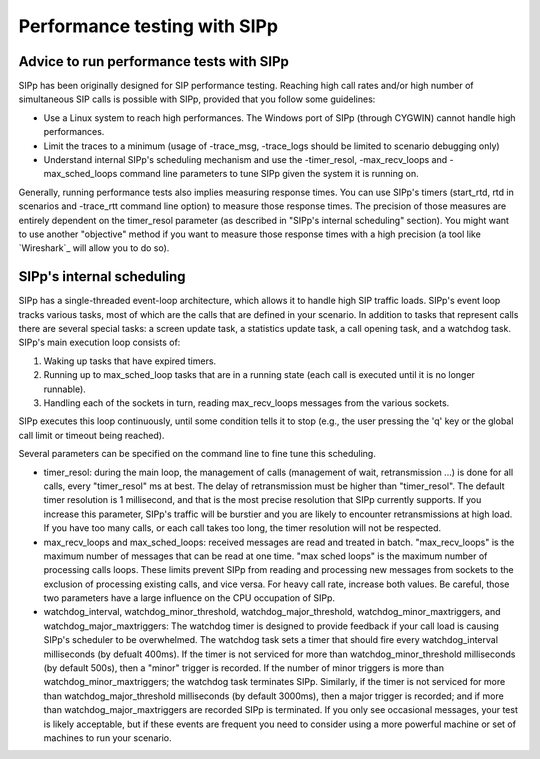 Performance testing with SIPp
=============================



Advice to run performance tests with SIPp
`````````````````````````````````````````

SIPp has been originally designed for SIP performance testing.
Reaching high call rates and/or high number of simultaneous SIP calls
is possible with SIPp, provided that you follow some guidelines:


+ Use a Linux system to reach high performances. The Windows port of
  SIPp (through CYGWIN) cannot handle high performances.
+ Limit the traces to a minimum (usage of -trace_msg, -trace_logs
  should be limited to scenario debugging only)
+ Understand internal SIPp's scheduling mechanism and use the
  -timer_resol, -max_recv_loops and -max_sched_loops command line
  parameters to tune SIPp given the system it is running on.


Generally, running performance tests also implies measuring response
times. You can use SIPp's timers (start_rtd, rtd in scenarios and
-trace_rtt command line option) to measure those response times. The
precision of those measures are entirely dependent on the timer_resol
parameter (as described in "SIPp's internal scheduling" section). You
might want to use another "objective" method if you want to measure
those response times with a high precision (a tool like `Wireshark`_
will allow you to do so).



SIPp's internal scheduling
``````````````````````````

SIPp has a single-threaded event-loop architecture, which allows it to
handle high SIP traffic loads. SIPp's event loop tracks various tasks,
most of which are the calls that are defined in your scenario. In
addition to tasks that represent calls there are several special
tasks: a screen update task, a statistics update task, a call opening
task, and a watchdog task. SIPp's main execution loop consists of:


#. Waking up tasks that have expired timers.
#. Running up to max_sched_loop tasks that are in a running state
   (each call is executed until it is no longer runnable).
#. Handling each of the sockets in turn, reading max_recv_loops
   messages from the various sockets.


SIPp executes this loop continuously, until some condition tells it to
stop (e.g., the user pressing the 'q' key or the global call limit or
timeout being reached).

Several parameters can be specified on the command line to fine tune
this scheduling.


+ timer_resol: during the main loop, the management of calls
  (management of wait, retransmission ...) is done for all calls, every
  "timer_resol" ms at best. The delay of retransmission must be higher
  than "timer_resol". The default timer resolution is 1 millisecond, and
  that is the most precise resolution that SIPp currently supports. If
  you increase this parameter, SIPp's traffic will be burstier and you
  are likely to encounter retransmissions at high load. If you have too
  many calls, or each call takes too long, the timer resolution will not
  be respected.
+ max_recv_loops and max_sched_loops: received messages are read and
  treated in batch. "max_recv_loops" is the maximum number of messages
  that can be read at one time. "max sched loops" is the maximum number
  of processing calls loops. These limits prevent SIPp from reading and
  processing new messages from sockets to the exclusion of processing
  existing calls, and vice versa. For heavy call rate, increase both
  values. Be careful, those two parameters have a large influence on the
  CPU occupation of SIPp.
+ watchdog_interval, watchdog_minor_threshold,
  watchdog_major_threshold, watchdog_minor_maxtriggers, and
  watchdog_major_maxtriggers: The watchdog timer is designed to provide
  feedback if your call load is causing SIPp's scheduler to be
  overwhelmed. The watchdog task sets a timer that should fire every
  watchdog_interval milliseconds (by defualt 400ms). If the timer is not
  serviced for more than watchdog_minor_threshold milliseconds (by
  default 500s), then a "minor" trigger is recorded. If the number of
  minor triggers is more than watchdog_minor_maxtriggers; the watchdog
  task terminates SIPp. Similarly, if the timer is not serviced for more
  than watchdog_major_threshold milliseconds (by default 3000ms), then a
  major trigger is recorded; and if more than watchdog_major_maxtriggers
  are recorded SIPp is terminated. If you only see occasional messages,
  your test is likely acceptable, but if these events are frequent you
  need to consider using a more powerful machine or set of machines to
  run your scenario.